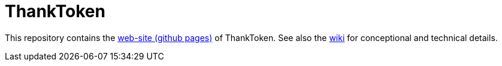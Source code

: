 = ThankToken

This repository contains the https://thanktoken.github.io[web-site (github pages)] of ThankToken. See also the link:wiki[] for conceptional and technical details.
